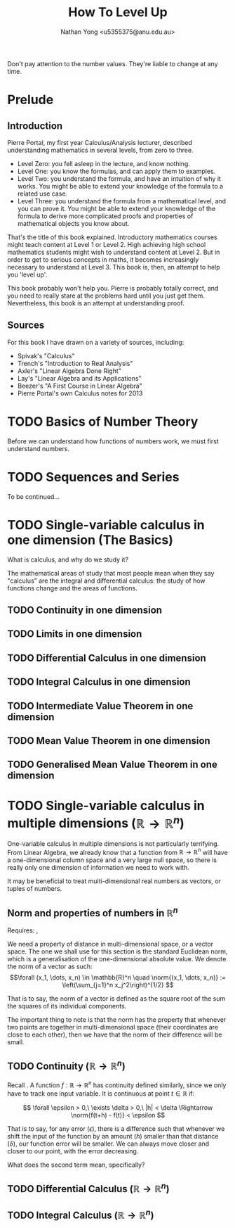 #+TITLE: How To Level Up
#+AUTHOR: Nathan Yong <u5355375@anu.edu.au>
#+OPTIONS: toc:nil num:nil

\( \newcommand{\norm}[1]{\lVert #1 \rVert}
   \newcommand{\abs}[1]{\lvert #1 \rvert}
\)

Don't pay attention to the number values. They're liable to change at any time.

* Prelude

** Introduction
\label{intro}

Pierre Portal, my first year Calculus/Analysis lecturer, described understanding
mathematics in several levels, from zero to three.

- Level Zero: you fell asleep in the lecture, and know nothing.
- Level One: you know the formulas, and can apply them to examples.
- Level Two: you understand the formula, and have an intuition of why it
  works. You might be able to extend your knowledge of the formula to a related
  use case.
- Level Three: you understand the formula from a mathematical level, and you can
  prove it. You might be able to extend your knowledge of the formula to derive
  more complicated proofs and properties of mathematical objects you know
  about.

That's the title of this book explained. Introductory mathematics courses might
teach content at Level 1 or Level 2. High achieving high school
mathematics students might wish to understand content at Level 2. But in order
to get to serious concepts in maths, it becomes increasingly necessary to
understand at Level 3. This book is, then, an attempt to help you 'level up'.

This book probably won't help you. Pierre is probably totally correct, and you
need to really stare at the problems hard until you just get them. Nevertheless,
this book is an attempt at understanding proof.

** Sources
\label{sources}

For this book I have drawn on a variety of sources, including:

- Spivak's "Calculus"
- Trench's "Introduction to Real Analysis"
- Axler's "Linear Algebra Done Right"
- Lay's "Linear Algebra and its Applications"
- Beezer's "A First Course in Linear Algebra"
- Pierre Portal's own Calculus notes for 2013

* TODO Basics of Number Theory
\label{number-theory}

Before we can understand how functions of numbers work, we must first understand numbers.

* TODO Sequences and Series

To be continued...

* TODO Single-variable calculus in one dimension (The Basics)
What is calculus, and why do we study it?

The mathematical areas of study that most people mean when they say "calculus"
are the integral and differential calculus: the study of how functions change
and the areas of functions.

** TODO Continuity in one dimension
\label{continuity}

** TODO Limits in one dimension

** TODO Differential Calculus in one dimension

** TODO Integral Calculus in one dimension

** TODO Intermediate Value Theorem in one dimension
\label{ivt}

** TODO Mean Value Theorem in one dimension
\label{mvt}

** TODO Generalised Mean Value Theorem in one dimension
\label{gmvt}

* TODO Single-variable calculus in multiple dimensions ($\mathbb{R} \to \mathbb{R}^n$)
\label{one-to-many-calculus}

One-variable calculus in multiple dimensions is not particularly
terrifying. From Linear Algebra, we already know that a function from
$\mathbb{R} \to \mathbb{R}^n$ will have a one-dimensional column space and a
very large null space, so there is really only one dimension of information we
need to work with.

It may be beneficial to treat multi-dimensional real numbers as vectors, or
tuples of numbers.

** Norm and properties of numbers in $\mathbb{R}^n$
Requires: \nameref{number-theory}, \nameref{vectors}

We need a property of distance in multi-dimensional space, or a vector
space. The one we shall use for this section is the standard Euclidean norm,
which is a generalisation of the one-dimensional absolute value. We denote the
norm of a vector as such:
\[\forall (x_1, \dots, x_n) \in \mathbb{R}^n \quad
  \norm{(x_1, \dots, x_n)} := \left(\sum_{j=1}^n x_j^2\right)^{1/2}
\]

That is to say, the norm of a vector is defined as the square root of the sum
the squares of its individual components.

The important thing to note is that the norm has the property that whenever two
points are together in multi-dimensional space (their coordinates are close to
each other), then we have that the norm of their difference will be small.

** TODO Continuity ($\mathbb{R} \to \mathbb{R}^n$)
\label{one-to-many-continuity}

Recall \nameref{continuity}. A function $f: \mathbb{R} \to \mathbb{R}^n$ has
continuity defined similarly, since we only have to track one input variable. It
is continuous at point $t \in \mathbb{R}$ if:

\[ \forall \epsilon > 0,\ \exists \delta > 0,\ |h| < \delta \Rightarrow
   \norm{f(t+h) - f(t)} < \epsilon
\]

That is to say, for any error ($\epsilon$), there is a difference such that
whenever we shift the input of the function by an amount ($h$) smaller than that
distance ($\delta$), our function error will be smaller. We can always move
closer and closer to our point, with the error decreasing.

What does the second term mean, specifically?

** TODO Differential Calculus ($\mathbb{R} \to \mathbb{R}^n$)
\label{one-to-many-differential}

** TODO Integral Calculus ($\mathbb{R} \to \mathbb{R}^n$)
\label{one-to-many-integral}
